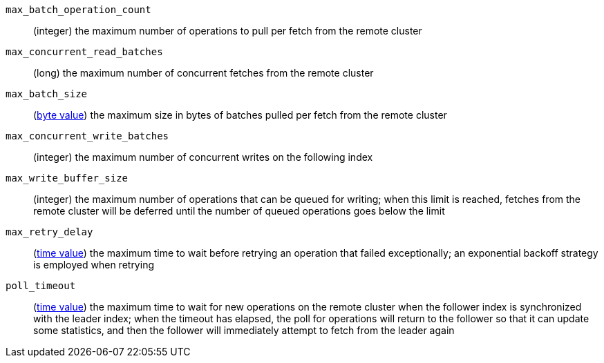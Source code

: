 `max_batch_operation_count`::
  (integer) the maximum number of operations to pull per fetch from the remote
  cluster

`max_concurrent_read_batches`::
  (long) the maximum number of concurrent fetches from the remote cluster

`max_batch_size`::
  (<<byte-units,byte value>>) the maximum size in bytes of batches pulled per
  fetch from the remote cluster

`max_concurrent_write_batches`::
  (integer) the maximum number of concurrent writes on the following index

`max_write_buffer_size`::
  (integer) the maximum number of operations that can be queued for writing;
  when this limit is reached, fetches from the remote cluster will be
  deferred until the number of queued operations goes below the limit

`max_retry_delay`::
  (<<time-units,time value>>) the maximum time to wait before retrying an
  operation that failed exceptionally; an exponential backoff strategy is
  employed when retrying

`poll_timeout`::
  (<<time-units,time value>>) the maximum time to wait for new operations on the
  remote cluster when the follower index is synchronized with the leader index;
  when the timeout has elapsed, the poll for operations will return to the
  follower so that it can update some statistics, and then the follower will
  immediately attempt to fetch from the leader again